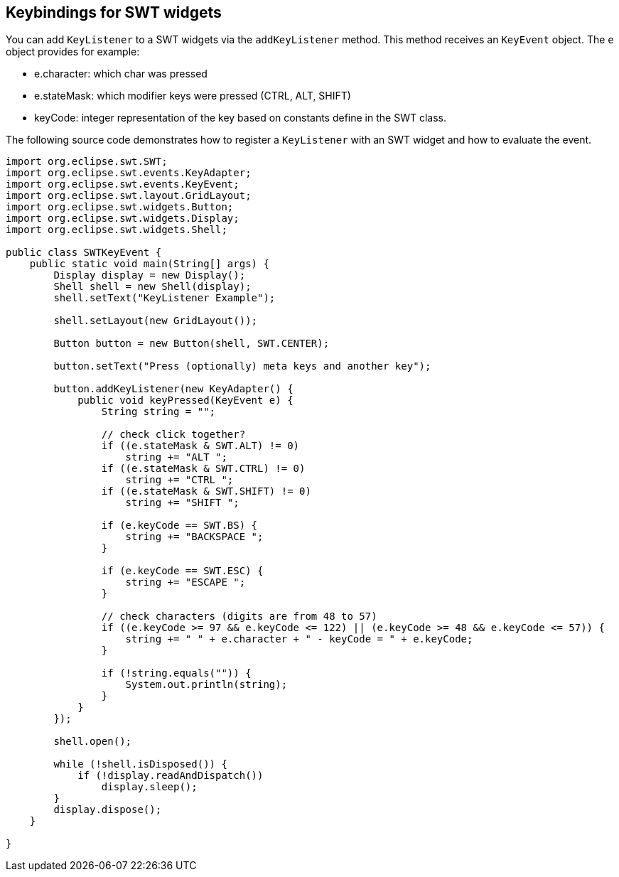 == Keybindings for SWT widgets
     
You can add `KeyListener` to a SWT widgets via the `addKeyListener` method.
This method receives an `KeyEvent` object.
The `e` object provides for example:

* e.character: which char was pressed
* e.stateMask: which modifier keys were pressed (CTRL, ALT, SHIFT)
* keyCode: integer representation of the key based on constants define in the SWT class.

The following source code demonstrates how to register a `KeyListener` with an SWT widget and how to evaluate the event.

[source,java]
----

import org.eclipse.swt.SWT;
import org.eclipse.swt.events.KeyAdapter;
import org.eclipse.swt.events.KeyEvent;
import org.eclipse.swt.layout.GridLayout;
import org.eclipse.swt.widgets.Button;
import org.eclipse.swt.widgets.Display;
import org.eclipse.swt.widgets.Shell;

public class SWTKeyEvent {
    public static void main(String[] args) {
        Display display = new Display();
        Shell shell = new Shell(display);
        shell.setText("KeyListener Example");

        shell.setLayout(new GridLayout());

        Button button = new Button(shell, SWT.CENTER);

        button.setText("Press (optionally) meta keys and another key");

        button.addKeyListener(new KeyAdapter() {
            public void keyPressed(KeyEvent e) {
                String string = "";

                // check click together?
                if ((e.stateMask & SWT.ALT) != 0)
                    string += "ALT ";
                if ((e.stateMask & SWT.CTRL) != 0)
                    string += "CTRL ";
                if ((e.stateMask & SWT.SHIFT) != 0)
                    string += "SHIFT ";

                if (e.keyCode == SWT.BS) {
                    string += "BACKSPACE ";
                }

                if (e.keyCode == SWT.ESC) {
                    string += "ESCAPE ";
                }

                // check characters (digits are from 48 to 57)
                if ((e.keyCode >= 97 && e.keyCode <= 122) || (e.keyCode >= 48 && e.keyCode <= 57)) {
                    string += " " + e.character + " - keyCode = " + e.keyCode;
                }

                if (!string.equals("")) {
                    System.out.println(string);
                }
            }
        });

        shell.open();

        while (!shell.isDisposed()) {
            if (!display.readAndDispatch())
                display.sleep();
        }
        display.dispose();
    }

}
----
